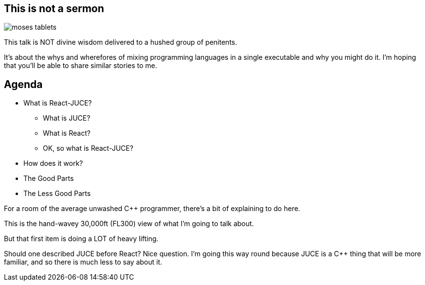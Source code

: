 [%notitle]
== This is not a sermon

image::moses-tablets.jpeg[]

[.notes]
--
This talk is NOT divine wisdom delivered to a hushed group of penitents.

It's about the whys and wherefores of mixing programming languages in
a single executable and why you might do it. I'm hoping that you'll be
able to share similar stories to me.
--

== Agenda

* What is React-JUCE?
** What is JUCE?
** What is React?
** OK, so what is React-JUCE?
* How does it work?
* The Good Parts
* The Less Good Parts

[.notes]
--
For a room of the average unwashed C++ programmer, there's a bit of explaining to do here.

This is the hand-wavey 30,000ft (FL300) view of what I'm going to talk about.

But that first item is doing a LOT of heavy lifting.

Should one described JUCE before React? Nice question. I'm going this
way round because JUCE is a C++ thing that will be more familiar, and
so there is much less to say about it.
--
